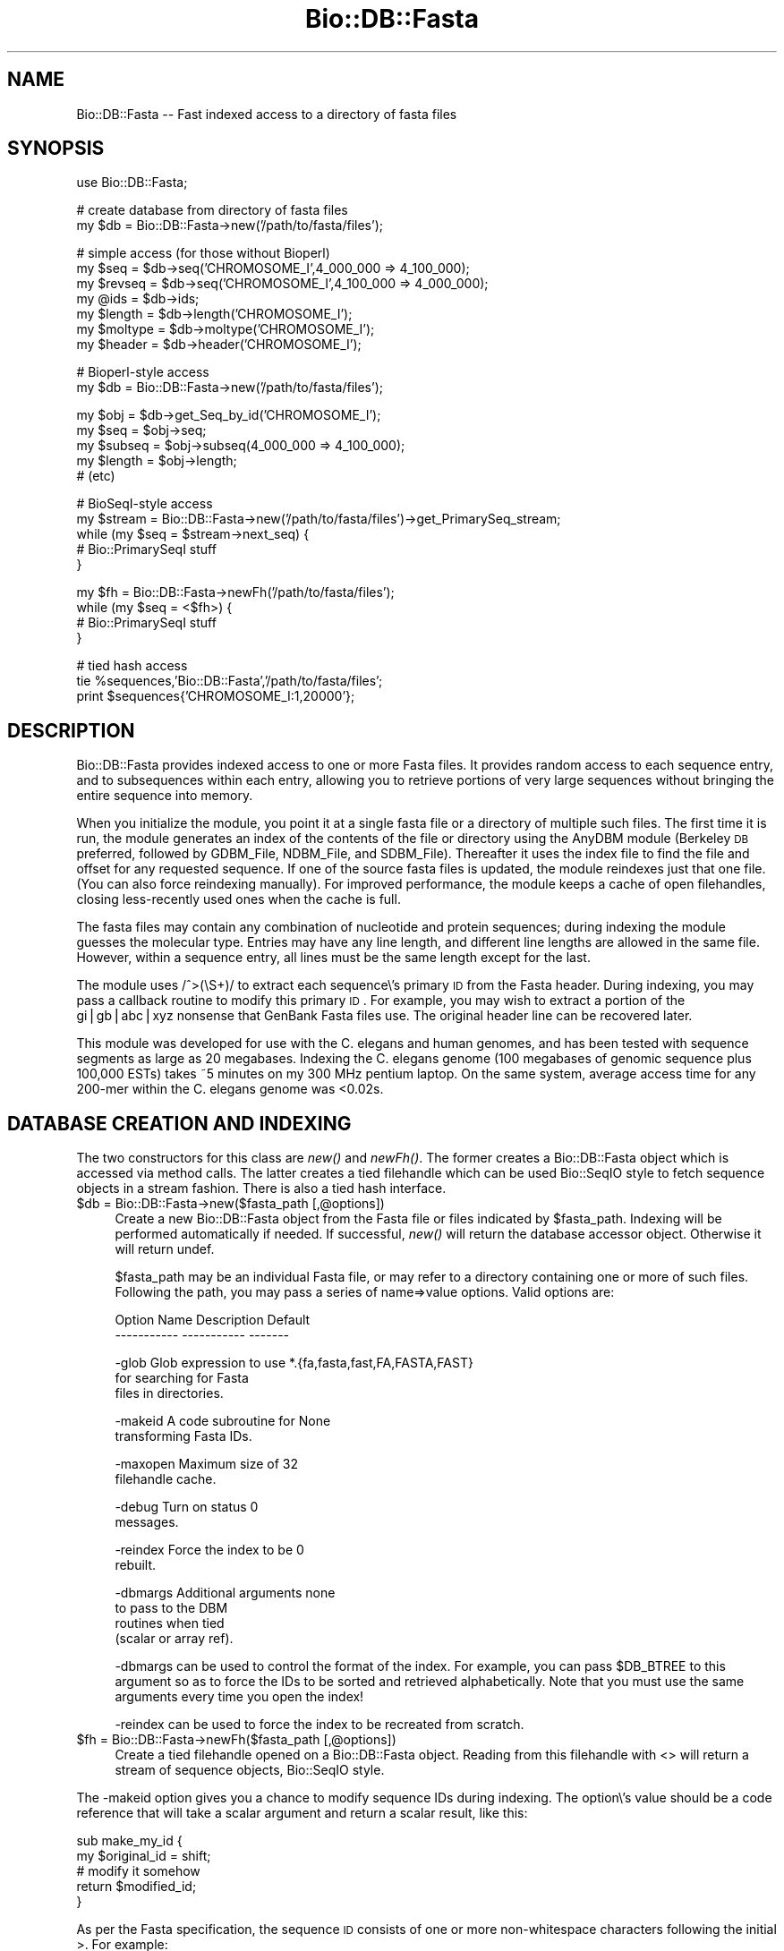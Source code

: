 .\" Automatically generated by Pod::Man version 1.02
.\" Wed Jun 27 13:29:57 2001
.\"
.\" Standard preamble:
.\" ======================================================================
.de Sh \" Subsection heading
.br
.if t .Sp
.ne 5
.PP
\fB\\$1\fR
.PP
..
.de Sp \" Vertical space (when we can't use .PP)
.if t .sp .5v
.if n .sp
..
.de Ip \" List item
.br
.ie \\n(.$>=3 .ne \\$3
.el .ne 3
.IP "\\$1" \\$2
..
.de Vb \" Begin verbatim text
.ft CW
.nf
.ne \\$1
..
.de Ve \" End verbatim text
.ft R

.fi
..
.\" Set up some character translations and predefined strings.  \*(-- will
.\" give an unbreakable dash, \*(PI will give pi, \*(L" will give a left
.\" double quote, and \*(R" will give a right double quote.  | will give a
.\" real vertical bar.  \*(C+ will give a nicer C++.  Capital omega is used
.\" to do unbreakable dashes and therefore won't be available.  \*(C` and
.\" \*(C' expand to `' in nroff, nothing in troff, for use with C<>
.tr \(*W-|\(bv\*(Tr
.ds C+ C\v'-.1v'\h'-1p'\s-2+\h'-1p'+\s0\v'.1v'\h'-1p'
.ie n \{\
.    ds -- \(*W-
.    ds PI pi
.    if (\n(.H=4u)&(1m=24u) .ds -- \(*W\h'-12u'\(*W\h'-12u'-\" diablo 10 pitch
.    if (\n(.H=4u)&(1m=20u) .ds -- \(*W\h'-12u'\(*W\h'-8u'-\"  diablo 12 pitch
.    ds L" ""
.    ds R" ""
.    ds C` `
.    ds C' '
'br\}
.el\{\
.    ds -- \|\(em\|
.    ds PI \(*p
.    ds L" ``
.    ds R" ''
'br\}
.\"
.\" If the F register is turned on, we'll generate index entries on stderr
.\" for titles (.TH), headers (.SH), subsections (.Sh), items (.Ip), and
.\" index entries marked with X<> in POD.  Of course, you'll have to process
.\" the output yourself in some meaningful fashion.
.if \nF \{\
.    de IX
.    tm Index:\\$1\t\\n%\t"\\$2"
.    .
.    nr % 0
.    rr F
.\}
.\"
.\" For nroff, turn off justification.  Always turn off hyphenation; it
.\" makes way too many mistakes in technical documents.
.hy 0
.if n .na
.\"
.\" Accent mark definitions (@(#)ms.acc 1.5 88/02/08 SMI; from UCB 4.2).
.\" Fear.  Run.  Save yourself.  No user-serviceable parts.
.bd B 3
.    \" fudge factors for nroff and troff
.if n \{\
.    ds #H 0
.    ds #V .8m
.    ds #F .3m
.    ds #[ \f1
.    ds #] \fP
.\}
.if t \{\
.    ds #H ((1u-(\\\\n(.fu%2u))*.13m)
.    ds #V .6m
.    ds #F 0
.    ds #[ \&
.    ds #] \&
.\}
.    \" simple accents for nroff and troff
.if n \{\
.    ds ' \&
.    ds ` \&
.    ds ^ \&
.    ds , \&
.    ds ~ ~
.    ds /
.\}
.if t \{\
.    ds ' \\k:\h'-(\\n(.wu*8/10-\*(#H)'\'\h"|\\n:u"
.    ds ` \\k:\h'-(\\n(.wu*8/10-\*(#H)'\`\h'|\\n:u'
.    ds ^ \\k:\h'-(\\n(.wu*10/11-\*(#H)'^\h'|\\n:u'
.    ds , \\k:\h'-(\\n(.wu*8/10)',\h'|\\n:u'
.    ds ~ \\k:\h'-(\\n(.wu-\*(#H-.1m)'~\h'|\\n:u'
.    ds / \\k:\h'-(\\n(.wu*8/10-\*(#H)'\z\(sl\h'|\\n:u'
.\}
.    \" troff and (daisy-wheel) nroff accents
.ds : \\k:\h'-(\\n(.wu*8/10-\*(#H+.1m+\*(#F)'\v'-\*(#V'\z.\h'.2m+\*(#F'.\h'|\\n:u'\v'\*(#V'
.ds 8 \h'\*(#H'\(*b\h'-\*(#H'
.ds o \\k:\h'-(\\n(.wu+\w'\(de'u-\*(#H)/2u'\v'-.3n'\*(#[\z\(de\v'.3n'\h'|\\n:u'\*(#]
.ds d- \h'\*(#H'\(pd\h'-\w'~'u'\v'-.25m'\f2\(hy\fP\v'.25m'\h'-\*(#H'
.ds D- D\\k:\h'-\w'D'u'\v'-.11m'\z\(hy\v'.11m'\h'|\\n:u'
.ds th \*(#[\v'.3m'\s+1I\s-1\v'-.3m'\h'-(\w'I'u*2/3)'\s-1o\s+1\*(#]
.ds Th \*(#[\s+2I\s-2\h'-\w'I'u*3/5'\v'-.3m'o\v'.3m'\*(#]
.ds ae a\h'-(\w'a'u*4/10)'e
.ds Ae A\h'-(\w'A'u*4/10)'E
.    \" corrections for vroff
.if v .ds ~ \\k:\h'-(\\n(.wu*9/10-\*(#H)'\s-2\u~\d\s+2\h'|\\n:u'
.if v .ds ^ \\k:\h'-(\\n(.wu*10/11-\*(#H)'\v'-.4m'^\v'.4m'\h'|\\n:u'
.    \" for low resolution devices (crt and lpr)
.if \n(.H>23 .if \n(.V>19 \
\{\
.    ds : e
.    ds 8 ss
.    ds o a
.    ds d- d\h'-1'\(ga
.    ds D- D\h'-1'\(hy
.    ds th \o'bp'
.    ds Th \o'LP'
.    ds ae ae
.    ds Ae AE
.\}
.rm #[ #] #H #V #F C
.\" ======================================================================
.\"
.IX Title "Bio::DB::Fasta 3"
.TH Bio::DB::Fasta 3 "perl v5.6.0" "2001-06-18" "User Contributed Perl Documentation"
.UC
.SH "NAME"
Bio::DB::Fasta \*(-- Fast indexed access to a directory of fasta files
.SH "SYNOPSIS"
.IX Header "SYNOPSIS"
.Vb 1
\&  use Bio::DB::Fasta;
.Ve
.Vb 2
\&  # create database from directory of fasta files
\&  my $db      = Bio::DB::Fasta->new('/path/to/fasta/files');
.Ve
.Vb 7
\&  # simple access (for those without Bioperl)
\&  my $seq     = $db->seq('CHROMOSOME_I',4_000_000 => 4_100_000);
\&  my $revseq  = $db->seq('CHROMOSOME_I',4_100_000 => 4_000_000);
\&  my @ids     = $db->ids;
\&  my $length  = $db->length('CHROMOSOME_I');
\&  my $moltype = $db->moltype('CHROMOSOME_I');
\&  my $header  = $db->header('CHROMOSOME_I');
.Ve
.Vb 2
\&  # Bioperl-style access
\&  my $db      = Bio::DB::Fasta->new('/path/to/fasta/files');
.Ve
.Vb 5
\&  my $obj     = $db->get_Seq_by_id('CHROMOSOME_I');
\&  my $seq     = $obj->seq;
\&  my $subseq  = $obj->subseq(4_000_000 => 4_100_000);
\&  my $length  = $obj->length;
\&  # (etc)
.Ve
.Vb 5
\&  # BioSeqI-style access
\&  my $stream  = Bio::DB::Fasta->new('/path/to/fasta/files')->get_PrimarySeq_stream;
\&  while (my $seq = $stream->next_seq) {
\&    # Bio::PrimarySeqI stuff
\&  }
.Ve
.Vb 4
\&  my $fh = Bio::DB::Fasta->newFh('/path/to/fasta/files');
\&  while (my $seq = <$fh>) {
\&    # Bio::PrimarySeqI stuff
\&  }
.Ve
.Vb 3
\&  # tied hash access
\&  tie %sequences,'Bio::DB::Fasta','/path/to/fasta/files';
\&  print $sequences{'CHROMOSOME_I:1,20000'};
.Ve
.SH "DESCRIPTION"
.IX Header "DESCRIPTION"
Bio::DB::Fasta provides indexed access to one or more Fasta files.  It
provides random access to each sequence entry, and to subsequences
within each entry, allowing you to retrieve portions of very large
sequences without bringing the entire sequence into memory.
.PP
When you initialize the module, you point it at a single fasta file or
a directory of multiple such files.  The first time it is run, the
module generates an index of the contents of the file or directory
using the AnyDBM module (Berkeley \s-1DB\s0 preferred, followed by GDBM_File,
NDBM_File, and SDBM_File).  Thereafter it uses the index file to find
the file and offset for any requested sequence.  If one of the source
fasta files is updated, the module reindexes just that one file.  (You
can also force reindexing manually).  For improved performance, the
module keeps a cache of open filehandles, closing less-recently used
ones when the cache is full.
.PP
The fasta files may contain any combination of nucleotide and protein
sequences; during indexing the module guesses the molecular type.
Entries may have any line length, and different line lengths are
allowed in the same file.  However, within a sequence entry, all lines
must be the same length except for the last.
.PP
The module uses /^>(\eS+)/ to extract each sequence\e's primary \s-1ID\s0 from
the Fasta header.  During indexing, you may pass a callback routine to
modify this primary \s-1ID\s0.  For example, you may wish to extract a
portion of the gi|gb|abc|xyz nonsense that GenBank Fasta files use.
The original header line can be recovered later.
.PP
This module was developed for use with the C. elegans and human
genomes, and has been tested with sequence segments as large as 20
megabases.  Indexing the C. elegans genome (100 megabases of genomic
sequence plus 100,000 ESTs) takes ~5 minutes on my 300 MHz pentium
laptop. On the same system, average access time for any 200\-mer within
the C. elegans genome was <0.02s.
.SH "DATABASE CREATION AND INDEXING"
.IX Header "DATABASE CREATION AND INDEXING"
The two constructors for this class are \fInew()\fR and \fInewFh()\fR.  The former
creates a Bio::DB::Fasta object which is accessed via method calls.
The latter creates a tied filehandle which can be used Bio::SeqIO
style to fetch sequence objects in a stream fashion.  There is also a
tied hash interface.
.Ip "$db = Bio::DB::Fasta->new($fasta_path [,@options])" 4
.IX Item "$db = Bio::DB::Fasta->new($fasta_path [,@options])"
Create a new Bio::DB::Fasta object from the Fasta file or files
indicated by \f(CW$fasta_path\fR.  Indexing will be performed automatically if
needed.  If successful, \fInew()\fR will return the database accessor
object.  Otherwise it will return undef.
.Sp
$fasta_path may be an individual Fasta file, or may refer to a
directory containing one or more of such files.  Following the path,
you may pass a series of name=>value options.  Valid options are:
.Sp
.Vb 2
\& Option Name   Description               Default
\& -----------   -----------               -------
.Ve
.Vb 3
\& -glob         Glob expression to use    *.{fa,fasta,fast,FA,FASTA,FAST}
\&               for searching for Fasta
\&               files in directories.
.Ve
.Vb 2
\& -makeid       A code subroutine for     None
\&               transforming Fasta IDs.
.Ve
.Vb 2
\& -maxopen      Maximum size of           32
\&               filehandle cache.
.Ve
.Vb 2
\& -debug        Turn on status            0
\&               messages.
.Ve
.Vb 2
\& -reindex      Force the index to be     0
\&               rebuilt.
.Ve
.Vb 4
\& -dbmargs      Additional arguments      none
\&               to pass to the DBM
\&               routines when tied
\&               (scalar or array ref).
.Ve
\&\-dbmargs can be used to control the format of the index.  For example,
you can pass \f(CW$DB_BTREE\fR to this argument so as to force the IDs to be
sorted and retrieved alphabetically.  Note that you must use the same
arguments every time you open the index!
.Sp
\&\-reindex can be used to force the index to be recreated from scratch.
.Ip "$fh = Bio::DB::Fasta->newFh($fasta_path [,@options])" 4
.IX Item "$fh = Bio::DB::Fasta->newFh($fasta_path [,@options])"
Create a tied filehandle opened on a Bio::DB::Fasta object.  Reading
from this filehandle with <> will return a stream of sequence objects,
Bio::SeqIO style.
.PP
The \-makeid option gives you a chance to modify sequence IDs during
indexing.  The option\e's value should be a code reference that will
take a scalar argument and return a scalar result, like this:
.PP
.Vb 5
\&  sub make_my_id {
\&    my $original_id = shift;
\&    # modify it somehow
\&    return $modified_id;
\&  }
.Ve
As per the Fasta specification, the sequence \s-1ID\s0 consists of one or
more non-whitespace characters following the initial >.  For example:
.PP
.Vb 1
\& >A12345.3 Predicted C. elegans protein
.Ve
During indexing, the module will use the regular expression /^>(\eS+)/
to extract \*(L"A12345.3\*(R" for use as the \s-1ID\s0.  If a \-makeid callback is
provided, the extracted \s-1ID\s0 will be passed to the subroutine.  This
gives you a chance to extract preferred accession numbers from
multipart IDs such as those provided by GenBank.
.PP
The \-makeid option is ignored after the index is constructed.
.SH "OBJECT METHODS"
.IX Header "OBJECT METHODS"
The following object methods are provided.
.Ip "$raw_seq = \f(CW$db\fR->seq($id [,$start, \f(CW$stop\fR])" 4
.IX Item "$raw_seq = $db->seq($id [,$start, $stop])"
Return the raw sequence (a string) given an \s-1ID\s0 and optionally a start
and stop position in the sequence.  In the case of \s-1DNA\s0 sequence, if
\&\f(CW$stop\fR is less than \f(CW$start\fR, then the reverse complement of the sequence
is returned (this violates Bio::Seq conventions).
.Sp
For your convenience, subsequences can be indicated with this compound 
\&\s-1ID:\s0
.Sp
.Vb 1
\&   $db->seq("$id:$start,$stop")
.Ve
.Ip "$length = \f(CW$db\fR->length($id)" 4
.IX Item "$length = $db->length($id)"
Return the length of the indicated sequence.
.Ip "$header = \f(CW$db\fR->header($id)" 4
.IX Item "$header = $db->header($id)"
Return the header line for the \s-1ID\s0, including the initial ">".
.Ip "$type  = \f(CW$db\fR->moltype($id)" 4
.IX Item "$type  = $db->moltype($id)"
Return the molecular type of the indicated sequence.  One of \*(L"dna\*(R",
\&\*(L"rna\*(R" or \*(L"protein\*(R".
.Ip "$filename  = \f(CW$db\fR->file($id)" 4
.IX Item "$filename  = $db->file($id)"
Return the name of the file in which the indicated sequence can be
found.
.Ip "$offset    = \f(CW$db\fR->offset($id)" 4
.IX Item "$offset    = $db->offset($id)"
Return the offset of the indicated sequence from the beginning of the
file in which it is located.  The offset points to the beginning of
the sequence, not the beginning of the header line.
.Ip "$header_length = \f(CW$db\fR->headerlen($id)" 4
.IX Item "$header_length = $db->headerlen($id)"
Return the length of the header line for the indicated sequence.
.Ip "$header_offset = \f(CW$db\fR->header_offset($id)" 4
.IX Item "$header_offset = $db->header_offset($id)"
Return the offset of the header line for the indicated sequence from
the beginning of the file in which it is located.
.Ip "$index_name  = \f(CW$db\fR->index_name" 4
.IX Item "$index_name  = $db->index_name"
Return the path to the index file.
.Ip "$path = \f(CW$db\fR->path" 4
.IX Item "$path = $db->path"
Return the path to the Fasta \fIfile\fR\|(s).
.PP
For BioPerl-style access, the following methods are provided:
.Ip "$seq = \f(CW$db\fR->get_Seq_by_id($id)" 4
.IX Item "$seq = $db->get_Seq_by_id($id)"
Return a Bio::PrimarySeq::Fasta object, which obeys the
Bio::PrimarySeqI conventions.  For example, to recover the raw \s-1DNA\s0 or
protein sequence, call \f(CW$seq\fR->\fIseq()\fR.
.Sp
Note that \fIget_Seq_by_id()\fR does not bring the entire sequence into
memory until requested.  Internally, the returned object uses the
accessor to generate subsequences as needed.
.Ip "$seq = \f(CW$db\fR->get_Seq_by_acc($id)" 4
.IX Item "$seq = $db->get_Seq_by_acc($id)"
.Ip "$seq = \f(CW$db\fR->get_Seq_by_primary_id($id)" 4
.IX Item "$seq = $db->get_Seq_by_primary_id($id)"
These methods all do the same thing as \fIget_Seq_by_id()\fR.
.Ip "$stream = \f(CW$db\fR->\fIget_PrimarySeq_stream()\fR" 4
.IX Item "$stream = $db->get_PrimarySeq_stream()"
Return a Bio::DB::Fasta::Stream object, which supports a single method
\&\fInext_seq()\fR. Each call to \fInext_seq()\fR returns a new
Bio::PrimarySeq::Fasta object, until no more sequences remain.
.PP
See the Bio::PrimarySeqI manpage for methods provided by the sequence objects
returned from \fIget_Seq_by_id()\fR and \fIget_PrimarySeq_stream()\fR.
.SH "TIED INTERFACES"
.IX Header "TIED INTERFACES"
This module provides two tied interfaces, one which allows you to
treat the sequence database as a hash, and the other which allows you
to treat the database as an I/O stream.
.Sh "Creating a Tied Hash"
.IX Subsection "Creating a Tied Hash"
The tied hash interface is very straightforward
.Ip "$obj = tie \f(CW%db\fR,'Bio::DB::Fasta','/path/to/fasta/files' [,@args]" 4
.IX Item "$obj = tie %db,'Bio::DB::Fasta','/path/to/fasta/files' [,@args]"
Tie \f(CW%db\fR to Bio::DB::Fasta using the indicated path to the Fasta files.
The optional \f(CW@args\fR list is the same set of named argument/value pairs
used by Bio::DB::Fasta->\fInew()\fR.
.Sp
If successful, \fItie()\fR will return the tied object.  Otherwise it will
return undef.
.PP
Once tied, you can use the hash to retrieve an individual sequence by
its \s-1ID\s0, like this:
.PP
.Vb 1
\&  my $seq = $db{CHROMOSOME_I};
.Ve
You may select a subsequence by appending the comma-separated range to 
the sequence \s-1ID\s0 in the format \*(L"$id:$start,$stop\*(R".  For example, here
is the first 1000 bp of the sequence with the \s-1ID\s0 \*(L"\s-1CHROMOSOME_I\s0\*(R":
.PP
.Vb 1
\&  my $seq = $db{'CHROMOSOME_I:1,1000'};
.Ve
(The regular expression used to parse this format allows sequence IDs
to contain colons.)
.PP
When selecting subsequences, if \f(CW$start\fR > stop, then the reverse
complement will be returned for \s-1DNA\s0 sequences.
.PP
The \fIkeys()\fR and \fIvalues()\fR functions will return the sequence IDs and
their sequences, respectively.  In addition, \fIeach()\fR can be used to
iterate over the entire data set:
.PP
.Vb 3
\& while (my ($id,$sequence) = each %db) {
\&    print "$id => $sequence\en";
\& }
.Ve
When dealing with very large sequences, you can avoid bringing them
into memory by calling \fIeach()\fR in a scalar context.  This returns the
key only.  You can then use tied(%db) to recover the Bio::DB::Fasta
object and call its methods.
.PP
.Vb 4
\& while (my $id = each %db) {
\&    print "$id => $db{$sequence:1,100}\en";
\&    print "$id => ",tied(%db)->length($id),"\en";
\& }
.Ve
You may, in addition invoke Bio::DB::Fasta\e's \s-1FIRSTKEY\s0 and \s-1NEXTKEY\s0 tied
hash methods directly.
.Ip "$id = \f(CW$db\fR->\s-1FIRSTKEY\s0" 4
.IX Item "$id = $db->FIRSTKEY"
Return the first \s-1ID\s0 in the database.
.Ip "$id = \f(CW$db\fR->NEXTKEY($id)" 4
.IX Item "$id = $db->NEXTKEY($id)"
Given an \s-1ID\s0, return the next \s-1ID\s0 in sequence.
.PP
This allows you to write the following iterative loop using just the
object-oriented interface:
.PP
.Vb 4
\& my $db = Bio::DB::Fasta->new('/path/to/fasta/files');
\& for (my $id=$db->FIRSTKEY; $id; $id=$db->NEXTKEY($id)) {
\&    # do something with sequence
\& }
.Ve
.Sh "Creating a Tied Filehandle"
.IX Subsection "Creating a Tied Filehandle"
The Bio::DB::Fasta->\fInewFh()\fR method creates a tied filehandle from
which you can read Bio::PrimarySeq::Fasta sequence objects
sequentially.  The following bit of code will iterate sequentially
over all sequences in the database:
.PP
.Vb 4
\& my $fh = Bio::DB::Fasta->newFh('/path/to/fasta/files');
\& while (my $seq = <$fh>) {
\&   print $seq->id,' => ',$seq->length,"\en";
\& }
.Ve
When no more sequences remain to be retrieved, the stream will return
undef.
.SH "BUGS"
.IX Header "BUGS"
When a sequence is deleted from one of the Fasta files, this deletion
is not detected by the module and removed from the index.  As a
result, a \*(L"ghost\*(R" entry will remain in the index and will return
garbage results if accessed.
.PP
Currently, the only way to accomodate deletions is to rebuild the
entire index, either by deleting it manually, or by passing
\&\-reindex=>1 to \fInew()\fR when initializing the module.
.SH "SEE ALSO"
.IX Header "SEE ALSO"
the bioperl manpage
.SH "AUTHOR"
.IX Header "AUTHOR"
Lincoln Stein <lstein@cshl.org>.  
.PP
Copyright (c) 2001 Cold Spring Harbor Laboratory.
.PP
This library is free software; you can redistribute it and/or modify
it under the same terms as Perl itself.  See \s-1DISCLAIMER\s0.txt for
disclaimers of warranty.
.Sh "new"
.IX Subsection "new"
.Vb 5
\& Title   : new
\& Usage   : my $db = new Bio::DB::Fasta( $path, @options);
\& Function: initialize a new Bio::DB::Fasta object
\& Returns : new Bio::DB::Fasta object
\& Args    : path to dir of fasta files or a single filename
.Ve
These are optional arguments to pass in as well.
.PP
\&\-glob         Glob expression to use    *.{fa,fasta,fast,FA,FASTA,FAST}
               for searching for Fasta
	       files in directories. 
.PP
.Vb 2
\& -makeid       A code subroutine for     None
\&               transforming Fasta IDs.
.Ve
.Vb 2
\& -maxopen      Maximum size of           32
\&               filehandle cache.
.Ve
.Vb 2
\& -debug        Turn on status            0
\&               messages.
.Ve
.Vb 2
\& -reindex      Force the index to be     0
\&               rebuilt.
.Ve
.Vb 4
\& -dbmargs      Additional arguments      none
\&               to pass to the DBM
\&               routines when tied
\&               (scalar or array ref).
.Ve
.Sh "newFh"
.IX Subsection "newFh"
.Vb 5
\& Title   : newFh
\& Function: gets a new Fh for a file
\& Example : internal method
\& Returns : GLOB 
\& Args    :
.Ve
.Sh "index_dir"
.IX Subsection "index_dir"
.Vb 5
\& Title   : index_dir
\& Usage   : $db->index_dir($dir)
\& Function: set the index dir and load all files in the dir
\& Returns : hashref of seq offsets in each file
\& Args    : dirname, boolean to force a reload of all files
.Ve
.Sh "get_Seq_by_id"
.IX Subsection "get_Seq_by_id"
.Vb 5
\& Title   : get_Seq_by_id
\& Usage   : my $seq = $db->get_Seq_by_id($id)
\& Function: Bio::DB::RandomAccessI method implemented
\& Returns : Bio::PrimarySeqI object
\& Args    : id
.Ve
.Sh "index_file"
.IX Subsection "index_file"
.Vb 6
\& Title   : index_file
\& Usage   : $db->index_file($filename)
\& Function: (re)loads a sequence file and indexes sequences offsets in the file
\& Returns : seq offsets in the file
\& Args    : filename, 
\&           boolean to force reloading a file
.Ve
.Sh "dbmargs"
.IX Subsection "dbmargs"
.Vb 5
\& Title   : dbmargs
\& Usage   : my @args = $db->dbmargs;
\& Function: gets stored dbm arguments
\& Returns : array
\& Args    : none
.Ve
.Sh "index_name"
.IX Subsection "index_name"
.Vb 6
\& Title   : index_name
\& Usage   : my $indexname = $db->index_name($path,$isdir);
\& Function: returns the name of the index for a specific path 
\& Returns : string
\& Args    : path to check, 
\&           boolean if it is a dir
.Ve
.Sh "calculate_offsets"
.IX Subsection "calculate_offsets"
.Vb 6
\& Title   : calculate_offsets
\& Usage   : $db->calculate_offsets($filename,$offsets);
\& Function: calculates the sequence offsets in a file based on id
\& Returns : offset hash for each file
\& Args    : file to process
\&           $offsets - hashref of id to offset storage
.Ve
.Sh "get_all_ids"
.IX Subsection "get_all_ids"
.Vb 5
\& Title   : get_all_ids
\& Usage   : my @ids = $db->get_all_ids
\& Function: gets all the stored ids in all indexes
\& Returns : list of ids
\& Args    : none
.Ve
.Sh "subseq"
.IX Subsection "subseq"
.Vb 5
\& Title   : subseq
\& Usage   : $seqdb->subseq($id,$start,$stop);
\& Function: returns a subseq of a sequence in the db
\& Returns : subsequence data
\& Args    : id of sequence, starting point, ending point
.Ve
.Sh "get_PrimarySeq_stream"
.IX Subsection "get_PrimarySeq_stream"
.Vb 6
\& Title   : get_PrimarySeq_stream
\& Usage   :
\& Function:
\& Example :
\& Returns : 
\& Args    :
.Ve
